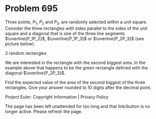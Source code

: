 *   Problem 695

   Three points, $P_1$, $P_2$ and $P_3$, are randomly selected within a unit
   square. Consider the three rectangles with sides parallel to the sides of
   the unit square and a diagonal that is one of the three line segments
   $\overline{P_1P_2}$, $\overline{P_1P_3}$ or $\overline{P_2P_3}$ (see
   picture below).

   3 random rectangles

   We are interested in the rectangle with the second biggest area. In the
   example above that happens to be the green rectangle defined with the
   diagonal $\overline{P_2P_3}$.

   Find the expected value of the area of the second biggest of the three
   rectangles. Give your answer rounded to 10 digits after the decimal point.

   Project Euler: Copyright Information | Privacy Policy

   The page has been left unattended for too long and that link/button is no
   longer active. Please refresh the page.
